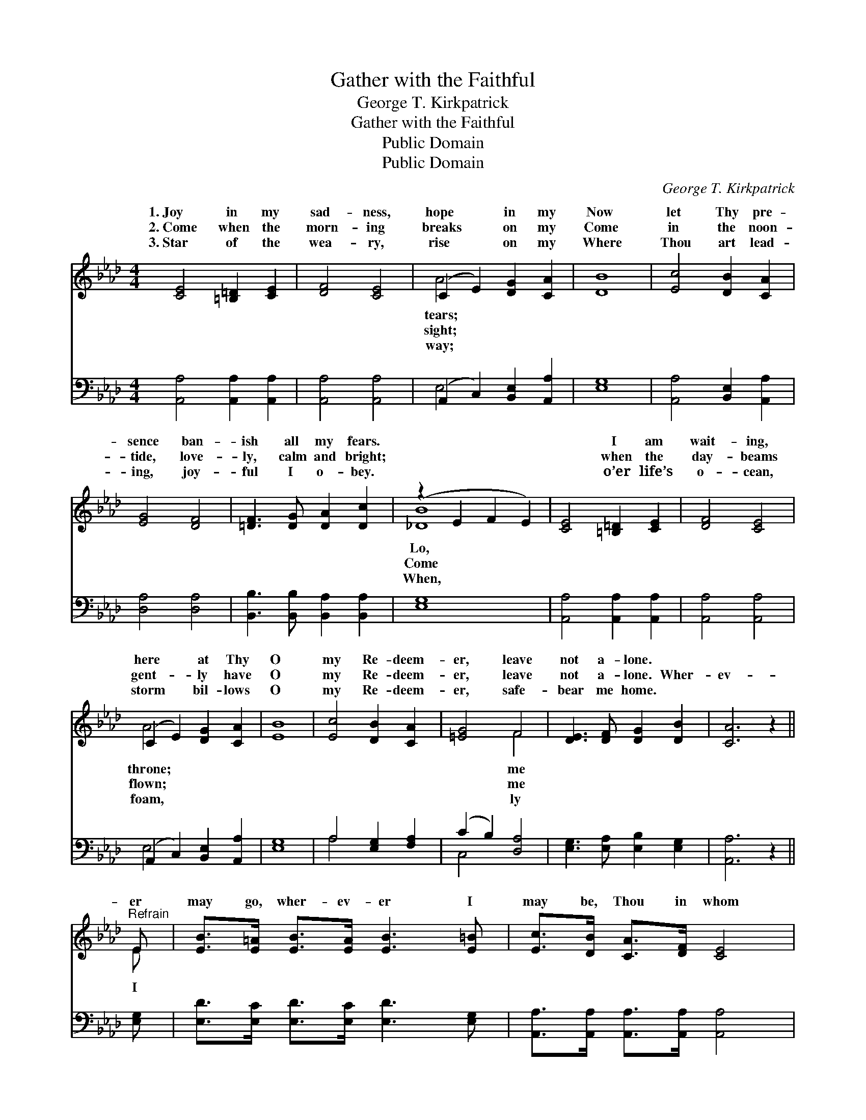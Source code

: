 X:1
T:Gather with the Faithful
T:George T. Kirkpatrick
T:Gather with the Faithful
T:Public Domain
T:Public Domain
C:George T. Kirkpatrick
Z:Public Domain
%%score ( 1 2 ) ( 3 4 )
L:1/8
M:4/4
K:Ab
V:1 treble 
V:2 treble 
V:3 bass 
V:4 bass 
V:1
 [CE]4 [=B,=D]2 [CE]2 | [DF]4 [CE]4 | (C2 E2) [DG]2 [CA]2 | [DB]8 | [Ec]4 [DB]2 [CA]2 | %5
w: 1.~Joy in my|sad- ness,|hope * in my|Now|let Thy pre-|
w: 2.~Come when the|morn- ing|breaks * on my|Come|in the noon-|
w: 3.~Star of the|wea- ry,|rise * on my|Where|Thou art lead-|
 [EG]4 [DF]4 | [=DF]3 [DG] [DA]2 [Dc]2 | (z2 E2 F2 E2) | [CE]4 [=B,=D]2 [CE]2 | [DF]4 [CE]4 | %10
w: sence ban-|ish all my fears.||* I am|wait- ing,|
w: tide, love-|ly, calm and bright;||* when the|day- beams|
w: ing, joy-|ful I o- bey.||* o’er life’s|o- cean,|
 (C2 E2) [DG]2 [CA]2 | [EB]8 | [Ec]4 [DB]2 [CA]2 | [=EG]4 F4 | [DE]3 [DF] [DG]2 [DB]2 | [CA]6 z2 || %16
w: here * at Thy|O|my Re- deem-|er, leave|not a- lone. *||
w: gent- * ly have|O|my Re- deem-|er, leave|not a- lone. Wher-|ev-|
w: storm * bil- lows|O|my Re- deem-|er, safe-|bear me home. *||
"^Refrain" E | [EB]>[E=A] [EB]>[EA] [EB]3 [E=B] | [Ec]>[DB] [CA]>[DF] [CE]4 | %19
w: |||
w: er|may go, wher- ev- er I|may be, Thou in whom|
w: |||
 [DG]>[D^F] [DG]>[DF] [DG]3 [D=F] | [CF]>[CE] [A,C]>[DF] [CE]4 | %21
w: ||
w: I trust, O still a- bide|with me; Keep this heart|
w: ||
 [Ec]>[=D=B] [Ec]>[DB] [Ec]3 [E_B] | [FB]>[FA] [FA]>[DF] [Fd]3 [DF] | %23
w: ||
w: of mine and hide my life|with Thine, That I may ga-|
w: ||
 [CE]2 [EA]2 [EG]>[EA] [Ac]>[GB] | (G2 E2) [EA]4 |] %25
w: ||
w: ther with the faith- ful. *||
w: ||
V:2
 x8 | x8 | A4 x4 | x8 | x8 | x8 | x8 | [_DB]8 | x8 | x8 | A4 x4 | x8 | x8 | x4 F4 | x8 | x8 || E | %17
w: ||tears;|||||Lo,|||throne;|||me||||
w: ||sight;|||||Come|||flown;|||me|||I|
w: ||way;|||||When,|||foam,|||ly||||
 x8 | x8 | x8 | x8 | x8 | x8 | x8 | B4 x4 |] %25
w: ||||||||
w: ||||||||
w: ||||||||
V:3
 [A,,A,]4 [A,,A,]2 [A,,A,]2 | [A,,A,]4 [A,,A,]4 | (A,,2 C,2) [B,,E,]2 [A,,A,]2 | [E,G,]8 | %4
 [A,,A,]4 [B,,E,]2 [A,,A,]2 | [D,A,]4 [D,A,]4 | [B,,B,]3 [B,,B,] [B,,A,]2 [B,,A,]2 | [E,G,]8 | %8
 [A,,A,]4 [A,,A,]2 [A,,A,]2 | [A,,A,]4 [A,,A,]4 | (A,,2 C,2) [B,,E,]2 [A,,A,]2 | [E,G,]8 | %12
 A,4 [E,G,]2 [F,A,]2 | (C2 B,2) [D,A,]4 | [E,G,]3 [E,A,] [E,B,]2 [E,G,]2 | [A,,A,]6 z2 || [E,G,] | %17
 [E,D]>[E,C] [E,D]>[E,C] [E,D]3 [E,G,] | [A,,A,]>[A,,A,] [A,,A,]>[A,,A,] [A,,A,]4 | %19
 [E,B,]>[E,=A,] [E,B,]>[E,A,] [E,B,]3 [E,G,] | [A,,A,]>[A,,A,] [A,,E,]>[A,,A,] [A,,A,]4 | %21
 A,>A, A,>A, A,3 [C,A,] | [D,A,]>[D,A,] [D,A,]>[D,A,] [D,A,]3 [D,A,] | %23
 [E,A,]2 [E,C]2 [E,B,]>[E,C] [E,E]>[E,D] | [E,D]4 [A,,C]4 |] %25
V:4
 x8 | x8 | E,4 x4 | x8 | x8 | x8 | x8 | x8 | x8 | x8 | E,4 x4 | x8 | A,4 x4 | C,4 x4 | x8 | x8 || %16
 x | x8 | x8 | x8 | x8 | A,>A, A,>A, A,3 x | x8 | x8 | x8 |] %25

